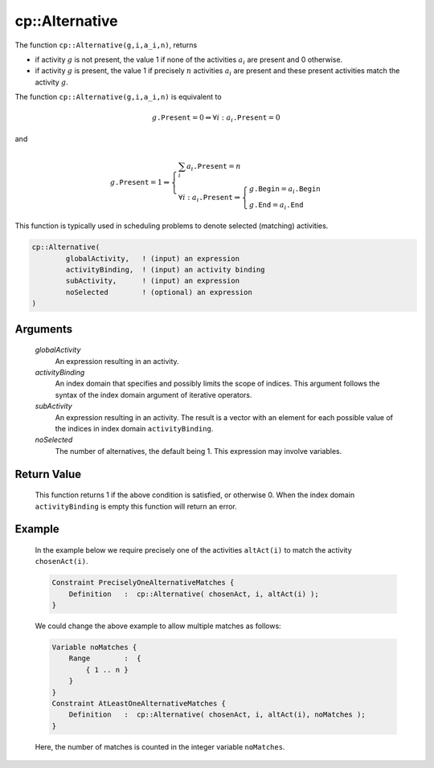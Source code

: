 .. aimms:function:: cp::Alternative(globalActivity, activityBinding, subActivity, noSelected)

.. _cp::Alternative:

cp::Alternative
===============

The function ``cp::Alternative(g,i,a_i,n)``, returns

-  if activity :math:`g` is not present, the value 1 if none of the
   activities :math:`a_i` are present and 0 otherwise.

-  if activity :math:`g` is present, the value 1 if precisely :math:`n`
   activities :math:`a_i` are present and these present activities match
   the activity :math:`g`.

The function ``cp::Alternative(g,i,a_i,n)`` is equivalent to

.. math:: g\texttt{.Present} = 0 \Leftrightarrow \forall i: a_i\texttt{.Present} = 0

\ and

.. math:: g\texttt{.Present} = 1 \Leftrightarrow \left\{ \begin{array}{l} \sum_i a_i\texttt{.Present} = n \\ \forall i: a_i\texttt{.Present} \Rightarrow \left\{ \begin{array}{l} g\texttt{.Begin} = a_i\texttt{.Begin} \\ g\texttt{.End} = a_i\texttt{.End} \end{array} \right. \end{array} \right.

This function is typically used in scheduling problems to denote
selected (matching) activities.

.. code-block:: aimms

    cp::Alternative(
            globalActivity,   ! (input) an expression 
            activityBinding,  ! (input) an activity binding
            subActivity,      ! (input) an expression
            noSelected        ! (optional) an expression
    )

Arguments
---------

    *globalActivity*
        An expression resulting in an activity.

    *activityBinding*
        An index domain that specifies and possibly limits the scope of indices.
        This argument follows the syntax of the index domain argument of
        iterative operators.

    *subActivity*
        An expression resulting in an activity. The result is a vector with an
        element for each possible value of the indices in index domain
        ``activityBinding``.

    *noSelected*
        The number of alternatives, the default being 1. This expression may
        involve variables.

Return Value
------------

    This function returns 1 if the above condition is satisfied, or
    otherwise 0. When the index domain ``activityBinding`` is empty this
    function will return an error.

Example
-------

    In the example below we require precisely one of the activities
    ``altAct(i)`` to match the activity ``chosenAct(i)``. 

    .. code-block:: aimms

                Constraint PreciselyOneAlternativeMatches {
                    Definition   :  cp::Alternative( chosenAct, i, altAct(i) );
                }

    We
    could change the above example to allow multiple matches as follows:

    .. code-block:: aimms

                Variable noMatches {
                    Range        :  {
                        { 1 .. n }
                    }
                }
                Constraint AtLeastOneAlternativeMatches {
                    Definition   :  cp::Alternative( chosenAct, i, altAct(i), noMatches );
                }

    Here, the number of matches is counted in the integer
    variable ``noMatches``.

.. seealso::

    The functions :aimms:func:`cp::Span` and :aimms:func:`cp::Synchronize`.
